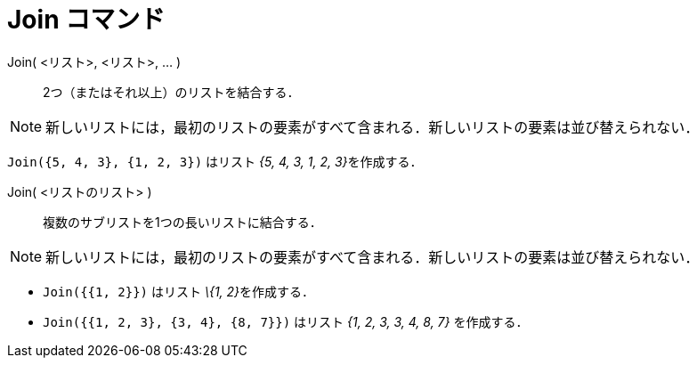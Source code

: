 = Join コマンド
:page-en: commands/Join
ifdef::env-github[:imagesdir: /ja/modules/ROOT/assets/images]

Join( <リスト>, <リスト>, ... )::
  2つ（またはそれ以上）のリストを結合する．

[NOTE]
====

新しいリストには，最初のリストの要素がすべて含まれる．新しいリストの要素は並び替えられない．

====

[EXAMPLE]
====

`++Join({5, 4, 3}, {1, 2, 3})++` はリスト __{5, 4, 3, 1, 2, 3}__を作成する．

====



Join( <リストのリスト> )::
  複数のサブリストを1つの長いリストに結合する．

[NOTE]
====

新しいリストには，最初のリストの要素がすべて含まれる．新しいリストの要素は並び替えられない．

====

[EXAMPLE]
====

* `++Join({{1, 2}})++` はリスト __\{1, 2}__を作成する．
* `++Join({{1, 2, 3}, {3, 4}, {8, 7}})++` はリスト _{1, 2, 3, 3, 4, 8, 7}_ を作成する．

====

